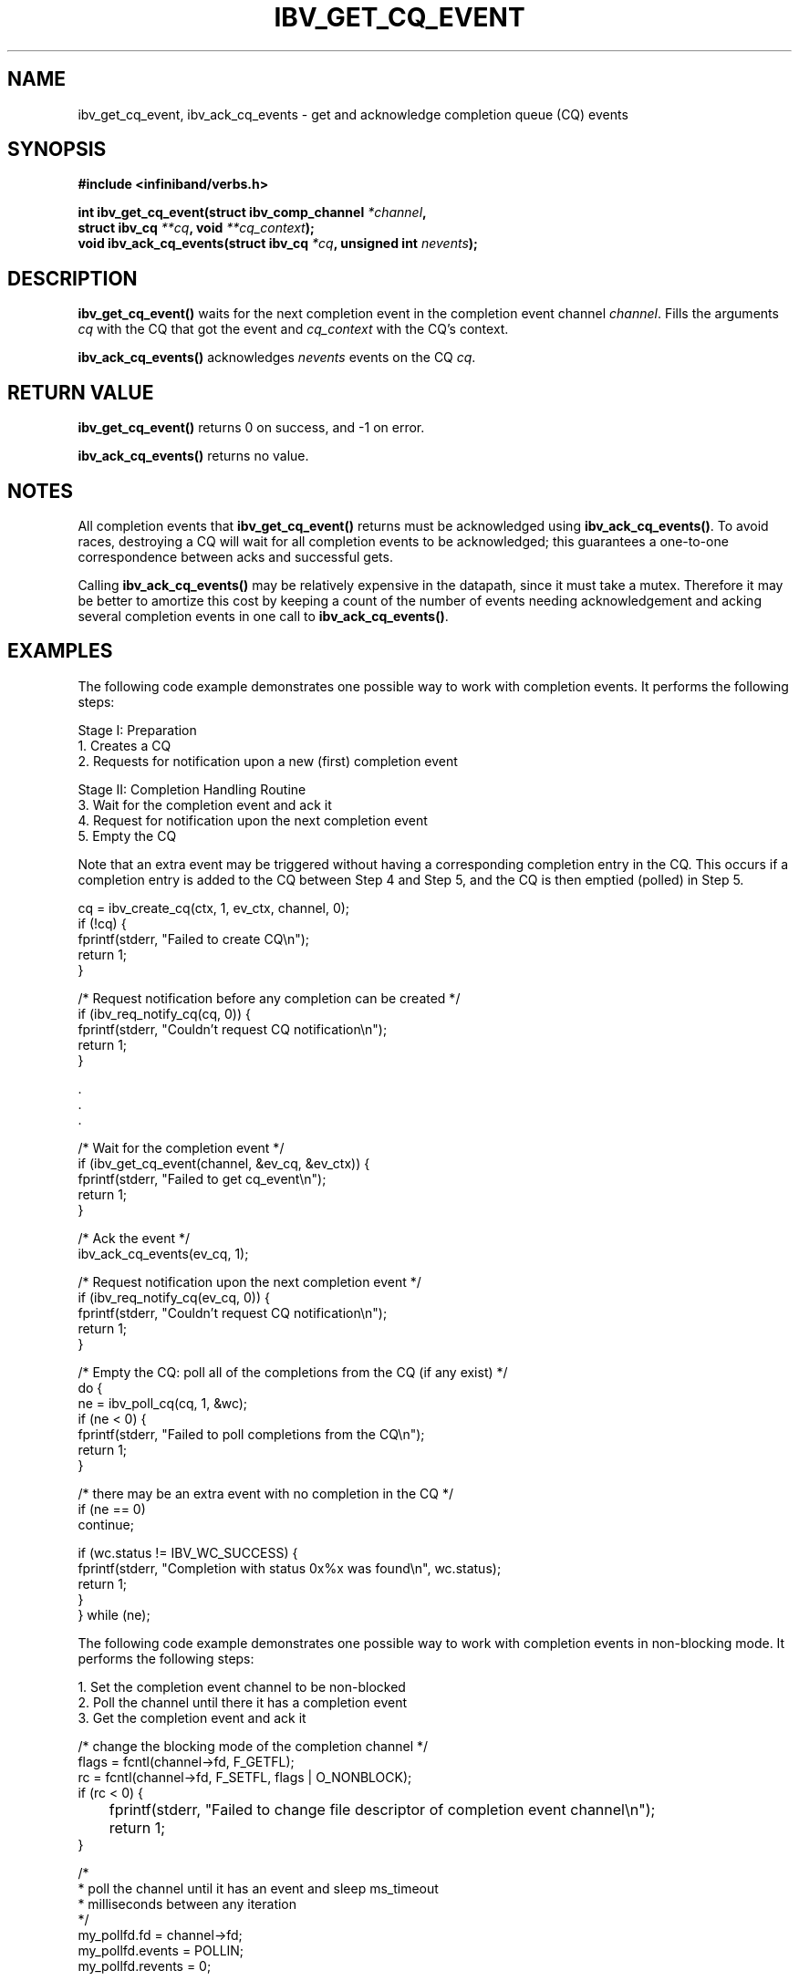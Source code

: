 '\" t
.\"
.\" Modified for Solaris to to add the Solaris stability classification,
.\" and to add a note about source availability.
.\" 
.\" -*- nroff -*-
.\"
.TH IBV_GET_CQ_EVENT 3 2006-10-31 libibverbs "Libibverbs Programmer's Manual"
.SH "NAME"
ibv_get_cq_event, ibv_ack_cq_events \- get and acknowledge completion queue (CQ) events

.SH "SYNOPSIS"
.nf
.B #include <infiniband/verbs.h>
.sp
.BI "int ibv_get_cq_event(struct ibv_comp_channel " "*channel" ,
.BI "                     struct ibv_cq " "**cq" ", void " "**cq_context" );
.nl
.BI "void ibv_ack_cq_events(struct ibv_cq " "*cq" ", unsigned int " "nevents" );
.fi

.SH "DESCRIPTION"
.B ibv_get_cq_event()
waits for the next completion event in the completion event channel
.I channel\fR.
Fills the arguments
.I cq
with the CQ that got the event and
.I cq_context
with the CQ's context\fR.
.PP
.B ibv_ack_cq_events()
acknowledges
.I nevents
events on the CQ
.I cq\fR.

.SH "RETURN VALUE"
.B ibv_get_cq_event()
returns 0 on success, and \-1 on error.
.PP
.B ibv_ack_cq_events()
returns no value.
.SH "NOTES"
All completion events that
.B ibv_get_cq_event()
returns must be acknowledged using
.B ibv_ack_cq_events()\fR.
To avoid races, destroying a CQ will wait for all completion events to
be acknowledged; this guarantees a one-to-one correspondence between
acks and successful gets.
.PP
Calling
.B ibv_ack_cq_events()
may be relatively expensive in the datapath, since it must take a
mutex.  Therefore it may be better to amortize this cost by
keeping a count of the number of events needing acknowledgement and
acking several completion events in one call to
.B ibv_ack_cq_events()\fR.
.SH "EXAMPLES"
The following code example demonstrates one possible way to work with
completion events. It performs the following steps:
.PP
Stage I: Preparation
.br
1. Creates a CQ
.br
2. Requests for notification upon a new (first) completion event
.PP
Stage II: Completion Handling Routine
.br
3. Wait for the completion event and ack it
.br
4. Request for notification upon the next completion event
.br
5. Empty the CQ
.PP
Note that an extra event may be triggered without having a
corresponding completion entry in the CQ.  This occurs if a completion
entry is added to the CQ between Step 4 and Step 5, and the CQ is then
emptied (polled) in Step 5.
.PP
.nf
cq = ibv_create_cq(ctx, 1, ev_ctx, channel, 0);
if (!cq) {
        fprintf(stderr, "Failed to create CQ\en");
        return 1;
}
.PP
/* Request notification before any completion can be created */
if (ibv_req_notify_cq(cq, 0)) {
        fprintf(stderr, "Couldn't request CQ notification\en");
        return 1;
}
.PP
\&.
\&.
\&.
.PP
/* Wait for the completion event */
if (ibv_get_cq_event(channel, &ev_cq, &ev_ctx)) {
        fprintf(stderr, "Failed to get cq_event\en");
        return 1;
}

/* Ack the event */
ibv_ack_cq_events(ev_cq, 1);
.PP
/* Request notification upon the next completion event */
if (ibv_req_notify_cq(ev_cq, 0)) {
        fprintf(stderr, "Couldn't request CQ notification\en");
        return 1;
}
.PP
/* Empty the CQ: poll all of the completions from the CQ (if any exist) */
do {
        ne = ibv_poll_cq(cq, 1, &wc);
        if (ne < 0) {
                fprintf(stderr, "Failed to poll completions from the CQ\en");
                return 1;
        }

        /* there may be an extra event with no completion in the CQ */
        if (ne == 0)
                continue;
.PP
        if (wc.status != IBV_WC_SUCCESS) {
                fprintf(stderr, "Completion with status 0x%x was found\en", wc.status);
                return 1;
        }
} while (ne);
.fi

The following code example demonstrates one possible way to work with
completion events in non-blocking mode.  It performs the following
steps:
.PP
1. Set the completion event channel to be non-blocked
.br
2. Poll the channel until there it has a completion event
.br
3. Get the completion event and ack it
.PP
.nf
/* change the blocking mode of the completion channel */
flags = fcntl(channel->fd, F_GETFL);
rc = fcntl(channel->fd, F_SETFL, flags | O_NONBLOCK);
if (rc < 0) {
	fprintf(stderr, "Failed to change file descriptor of completion event channel\en");
	return 1;
}


/*
 * poll the channel until it has an event and sleep ms_timeout
 * milliseconds between any iteration
 */
my_pollfd.fd      = channel->fd;
my_pollfd.events  = POLLIN;
my_pollfd.revents = 0;

do {
	rc = poll(&my_pollfd, 1, ms_timeout);
} while (rc == 0);
if (rc < 0) {
	fprintf(stderr, "poll failed\en");
	return 1;
}
ev_cq = cq;

/* Wait for the completion event */
if (ibv_get_cq_event(channel, &ev_cq, &ev_ctx)) {
        fprintf(stderr, "Failed to get cq_event\en");
        return 1;
}

/* Ack the event */
ibv_ack_cq_events(ev_cq, 1);

.fi
.SH "SEE ALSO"
.BR ibv_create_comp_channel (3),
.BR ibv_create_cq (3),
.BR ibv_req_notify_cq (3),
.BR ibv_poll_cq (3)

.SH "AUTHORS"
.TP
Dotan Barak
.RI < dotanb@mellanox.co.il >
.\" Begin Sun update
.SH ATTRIBUTES
See
.BR attributes (5)
for descriptions of the following attributes:
.sp
.TS
box;
cbp-1 | cbp-1
l | l .
ATTRIBUTE TYPE	ATTRIBUTE VALUE
_
Availability	network/open-fabrics
_
Interface Stability	Volatile
.TE 
.PP
.SH NOTES
Source for OFED is available from http://www.openfabrics.org/.
.\" End Sun update
